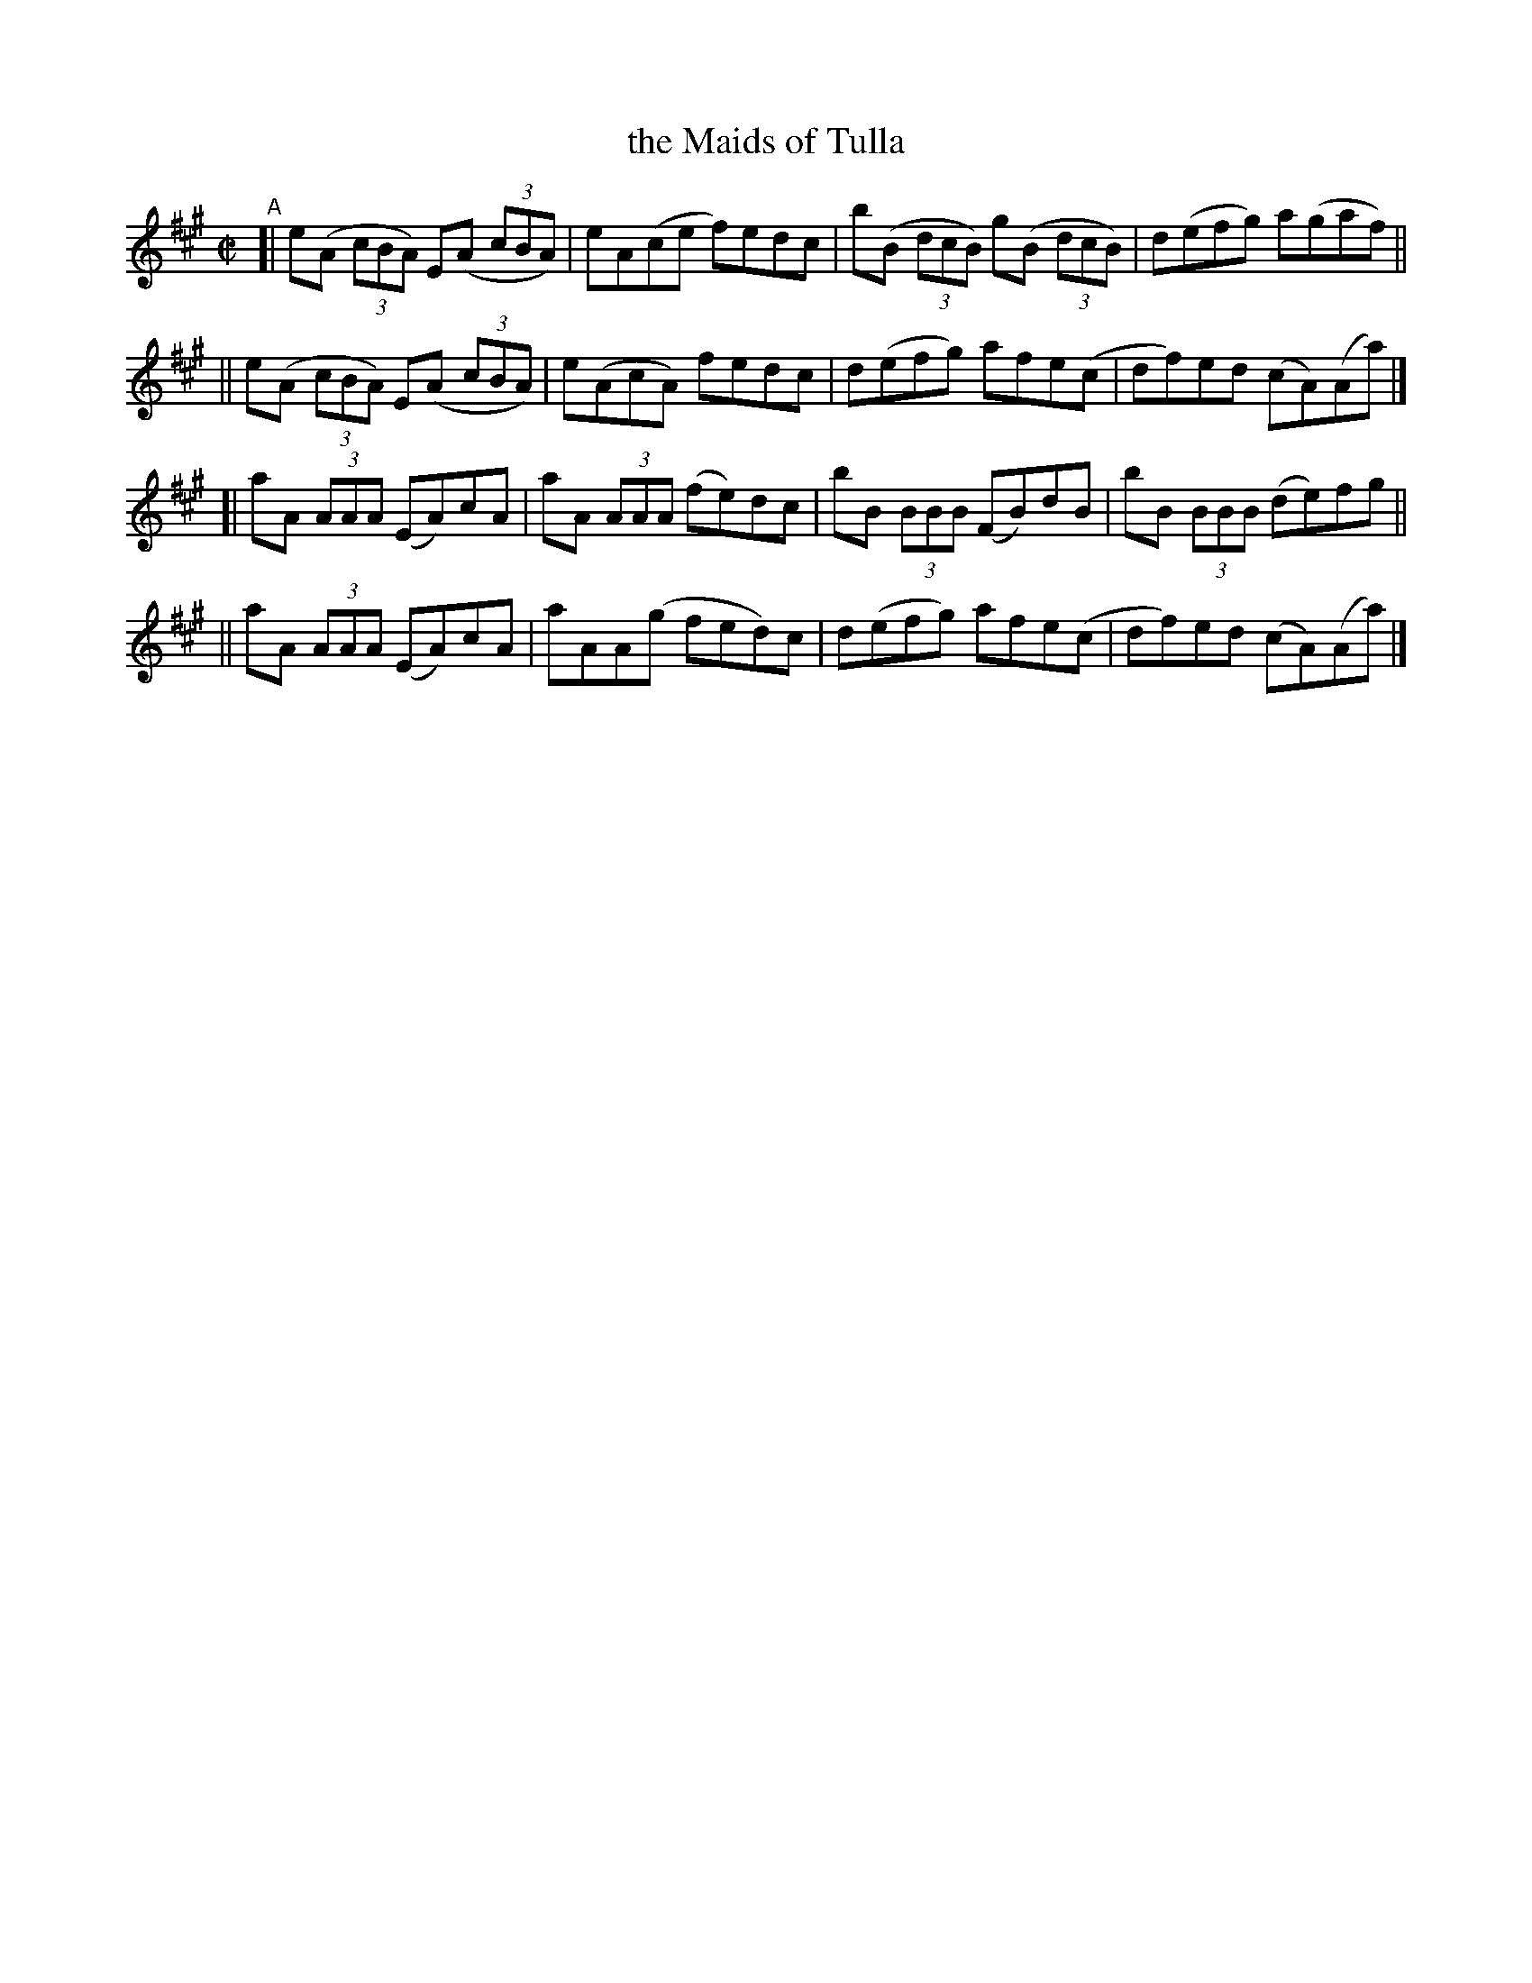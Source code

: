 X: 783
T: the Maids of Tulla
R: reel
%S: s:4 b:16(4+4+4+4)
B: Francis O'Neill: "The Dance Music of Ireland" (1907) #783
Z: Frank Nordberg - http://www.musicaviva.com
F: http://www.musicaviva.com/abc/tunes/ireland/oneill-1001/0783/oneill-1001-0783-1.abc
M: C|
L: 1/8
K: A
"^A"\
[| e(A (3cBA) E(A (3cBA) | eA(ce f)edc | b(B (3dcB) g(B (3dcB) | d(efg) a(gaf) ||
|| e(A (3cBA) E(A (3cBA) | e(AcA) fedc | d(efg) afe(c | df)ed (cA)(Aa) |]
[| aA (3AAA (EA)cA | aA (3AAA (fe)dc | bB (3BBB (FB)dB | bB (3BBB (de)fg ||
|| aA (3AAA (EA)cA | aAA(g fed)c | d(efg) afe(c | df)ed (cA)(Aa) |]
